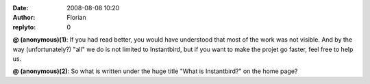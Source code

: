 :date: 2008-08-08 10:20
:author: Florian
:replyto: 0

**@ (anonymous)(1)**: If you had read better, you would have understood that most of the work was not visible. And by the way (unfortunately?) "all" we do is not limited to Instantbird, but if you want to make the projet go faster, feel free to help us.

**@ (anonymous)(2)**: So what is written under the huge title "What is Instantbird?" on the home page?
